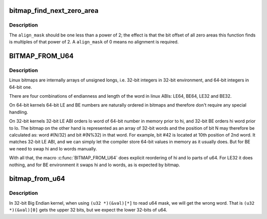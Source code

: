 .. -*- coding: utf-8; mode: rst -*-
.. src-file: include/linux/bitmap.h

.. _`bitmap_find_next_zero_area`:

bitmap_find_next_zero_area
==========================

.. c:function:: unsigned long bitmap_find_next_zero_area(unsigned long *map, unsigned long size, unsigned long start, unsigned int nr, unsigned long align_mask)

    find a contiguous aligned zero area

    :param unsigned long \*map:
        The address to base the search on

    :param unsigned long size:
        The bitmap size in bits

    :param unsigned long start:
        The bitnumber to start searching at

    :param unsigned int nr:
        The number of zeroed bits we're looking for

    :param unsigned long align_mask:
        Alignment mask for zero area

.. _`bitmap_find_next_zero_area.description`:

Description
-----------

The \ ``align_mask``\  should be one less than a power of 2; the effect is that
the bit offset of all zero areas this function finds is multiples of that
power of 2. A \ ``align_mask``\  of 0 means no alignment is required.

.. _`bitmap_from_u64`:

BITMAP_FROM_U64
===============

.. c:function::  BITMAP_FROM_U64( n)

    Represent u64 value in the format suitable for bitmap.

    :param  n:
        u64 value

.. _`bitmap_from_u64.description`:

Description
-----------

Linux bitmaps are internally arrays of unsigned longs, i.e. 32-bit
integers in 32-bit environment, and 64-bit integers in 64-bit one.

There are four combinations of endianness and length of the word in linux
ABIs: LE64, BE64, LE32 and BE32.

On 64-bit kernels 64-bit LE and BE numbers are naturally ordered in
bitmaps and therefore don't require any special handling.

On 32-bit kernels 32-bit LE ABI orders lo word of 64-bit number in memory
prior to hi, and 32-bit BE orders hi word prior to lo. The bitmap on the
other hand is represented as an array of 32-bit words and the position of
bit N may therefore be calculated as: word #(N/32) and bit #(N%32) in that
word.  For example, bit #42 is located at 10th position of 2nd word.
It matches 32-bit LE ABI, and we can simply let the compiler store 64-bit
values in memory as it usually does. But for BE we need to swap hi and lo
words manually.

With all that, the macro \ :c:func:`BITMAP_FROM_U64`\  does explicit reordering of hi and
lo parts of u64.  For LE32 it does nothing, and for BE environment it swaps
hi and lo words, as is expected by bitmap.

.. _`bitmap_from_u64`:

bitmap_from_u64
===============

.. c:function:: void bitmap_from_u64(unsigned long *dst, u64 mask)

    Check and swap words within u64.

    :param unsigned long \*dst:
        destination bitmap

    :param u64 mask:
        source bitmap

.. _`bitmap_from_u64.description`:

Description
-----------

In 32-bit Big Endian kernel, when using ``(u32 *)(&val)[*]``
to read u64 mask, we will get the wrong word.
That is ``(u32 *)(&val)[0]`` gets the upper 32 bits,
but we expect the lower 32-bits of u64.

.. This file was automatic generated / don't edit.

